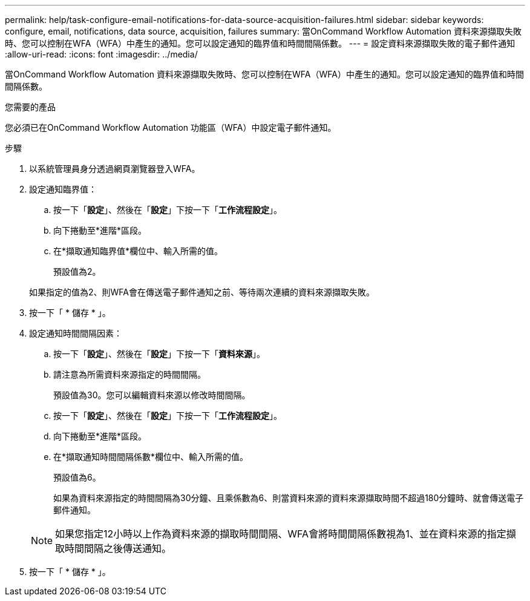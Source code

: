 ---
permalink: help/task-configure-email-notifications-for-data-source-acquisition-failures.html 
sidebar: sidebar 
keywords: configure, email, notifications, data source, acquisition, failures 
summary: 當OnCommand Workflow Automation 資料來源擷取失敗時、您可以控制在WFA（WFA）中產生的通知。您可以設定通知的臨界值和時間間隔係數。 
---
= 設定資料來源擷取失敗的電子郵件通知
:allow-uri-read: 
:icons: font
:imagesdir: ../media/


[role="lead"]
當OnCommand Workflow Automation 資料來源擷取失敗時、您可以控制在WFA（WFA）中產生的通知。您可以設定通知的臨界值和時間間隔係數。

.您需要的產品
您必須已在OnCommand Workflow Automation 功能區（WFA）中設定電子郵件通知。

.步驟
. 以系統管理員身分透過網頁瀏覽器登入WFA。
. 設定通知臨界值：
+
.. 按一下「*設定*」、然後在「*設定*」下按一下「*工作流程設定*」。
.. 向下捲動至*進階*區段。
.. 在*擷取通知臨界值*欄位中、輸入所需的值。
+
預設值為2。

+
如果指定的值為2、則WFA會在傳送電子郵件通知之前、等待兩次連續的資料來源擷取失敗。



. 按一下「 * 儲存 * 」。
. 設定通知時間間隔因素：
+
.. 按一下「*設定*」、然後在「*設定*」下按一下「*資料來源*」。
.. 請注意為所需資料來源指定的時間間隔。
+
預設值為30。您可以編輯資料來源以修改時間間隔。

.. 按一下「*設定*」、然後在「*設定*」下按一下「*工作流程設定*」。
.. 向下捲動至*進階*區段。
.. 在*擷取通知時間間隔係數*欄位中、輸入所需的值。
+
預設值為6。

+
如果為資料來源指定的時間間隔為30分鐘、且乘係數為6、則當資料來源的資料來源擷取時間不超過180分鐘時、就會傳送電子郵件通知。

+

NOTE: 如果您指定12小時以上作為資料來源的擷取時間間隔、WFA會將時間間隔係數視為1、並在資料來源的指定擷取時間間隔之後傳送通知。



. 按一下「 * 儲存 * 」。

